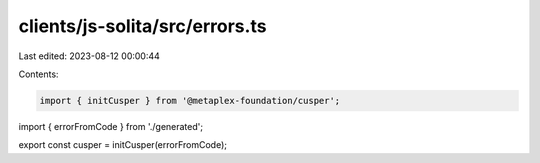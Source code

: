 clients/js-solita/src/errors.ts
===============================

Last edited: 2023-08-12 00:00:44

Contents:

.. code-block:: ts

    import { initCusper } from '@metaplex-foundation/cusper';
import { errorFromCode } from './generated';

export const cusper = initCusper(errorFromCode);


